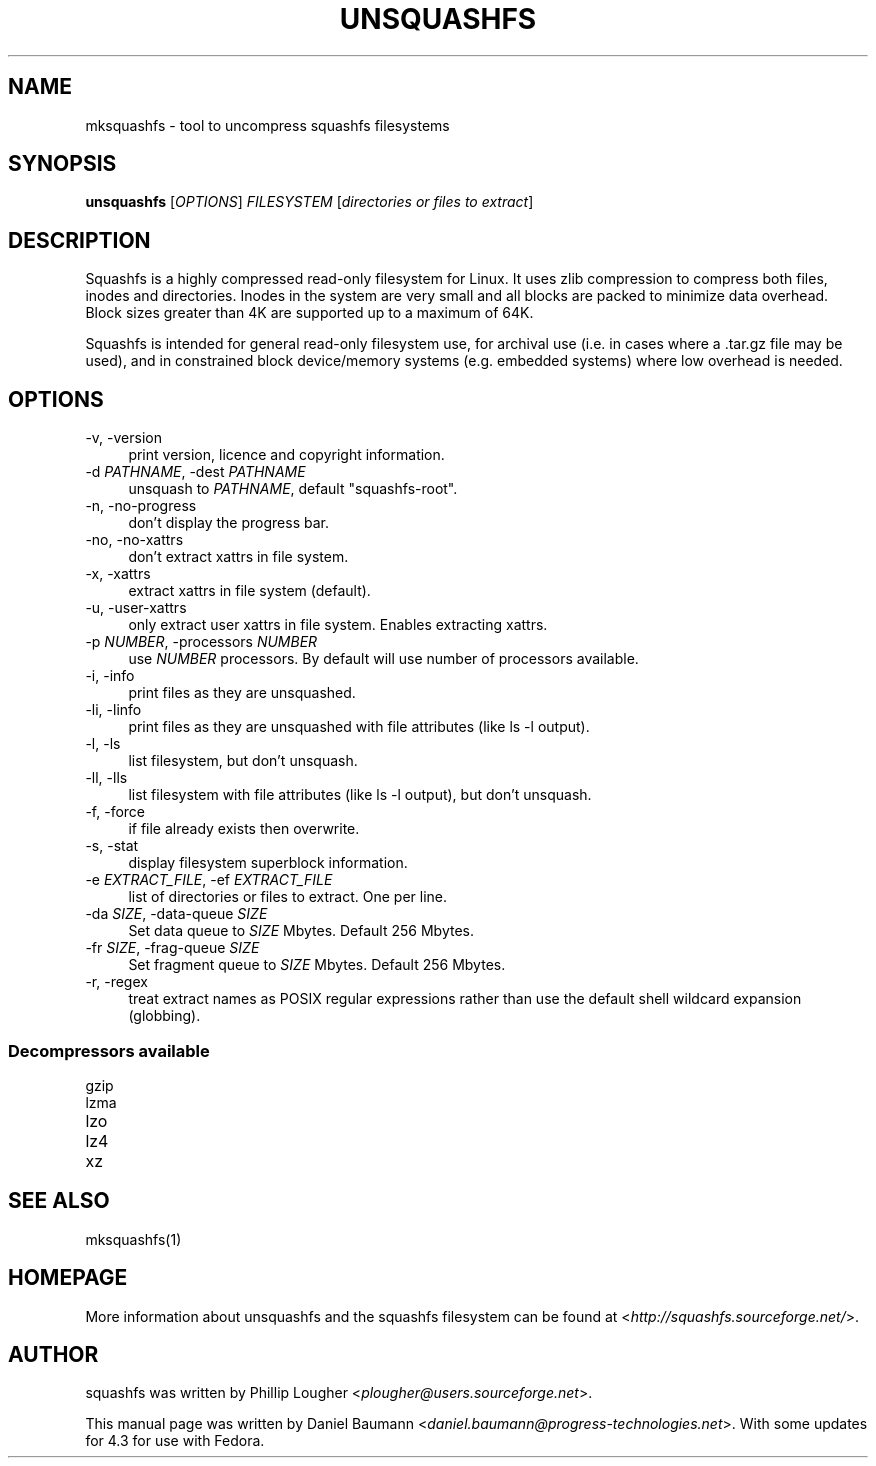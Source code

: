 .TH UNSQUASHFS 1 "2014\-05\-13" "4.3" "uncompress squashfs filesystems"

.SH NAME
mksquashfs \- tool to uncompress squashfs filesystems

.SH SYNOPSIS
\fBunsquashfs\fR [\fIOPTIONS\fR] \fIFILESYSTEM\fR [\fIdirectories or files to extract\fR]

.SH DESCRIPTION
Squashfs is a highly compressed read\-only filesystem for Linux. It uses zlib compression to compress both files, inodes and directories. Inodes in the system are very small and all blocks are packed to minimize data overhead. Block sizes greater than 4K are supported up to a maximum of 64K.
.PP
Squashfs is intended for general read\-only filesystem use, for archival use (i.e. in cases where a .tar.gz file may be used), and in constrained block device/memory systems (e.g. embedded systems) where low overhead is needed.

.SH OPTIONS
.IP "\-v, \-version" 4
print version, licence and copyright information.
.IP "\-d \fIPATHNAME\fR, \-dest \fIPATHNAME\fR" 4
unsquash to \fIPATHNAME\fR, default "squashfs\-root".
.IP "\-n, \-no\-progress" 4
don't display the progress bar.
.IP "\-no, \-no\-xattrs" 4
don't extract xattrs in file system.
.IP "\-x, \-xattrs" 4
extract xattrs in file system (default).
.IP "\-u, \-user\-xattrs" 4
only extract user xattrs in file system. Enables extracting xattrs.
.IP "\-p \fINUMBER\fR, \-processors \fINUMBER\fR" 4
use \fINUMBER\fR processors. By default will use number of processors available.
.IP "\-i, \-info" 4
print files as they are unsquashed.
.IP "\-li, \-linfo" 4
print files as they are unsquashed with file attributes (like ls \-l output).
.IP "\-l, \-ls" 4
list filesystem, but don't unsquash.
.IP "\-ll, \-lls" 4
list filesystem with file attributes (like ls \-l output), but don't unsquash.
.IP "\-f, \-force" 4
if file already exists then overwrite.
.IP "\-s, \-stat" 4
display filesystem superblock information.
.IP "\-e \fIEXTRACT_FILE\fR, \-ef \fIEXTRACT_FILE\fR" 4
list of directories or files to extract. One per line.
.IP "\-da \fISIZE\fR, \-data\-queue \fISIZE\fR" 4
Set data queue to \fISIZE\fR Mbytes. Default 256 Mbytes.
.IP "\-fr \fISIZE\fR, \-frag\-queue \fISIZE\fR" 4
Set fragment queue to \fISIZE\fR Mbytes. Default 256 Mbytes.
.IP "\-r, \-regex" 4
treat extract names as POSIX regular expressions rather than use the default shell wildcard expansion (globbing).

.SS Decompressors available
.IP "gzip" 4
.IP "lzma" 4
.IP "lzo" 4
.IP "lz4" 4
.IP "xz" 4

.SH SEE ALSO
mksquashfs(1)

.SH HOMEPAGE
More information about unsquashfs and the squashfs filesystem can be found at <\fIhttp://squashfs.sourceforge.net/\fR>.

.SH AUTHOR
squashfs was written by Phillip Lougher <\fIplougher@users.sourceforge.net\fR>.
.PP
This manual page was written by Daniel Baumann <\fIdaniel.baumann@progress\-technologies.net\fR>. With some updates for 4.3 for use with Fedora.
